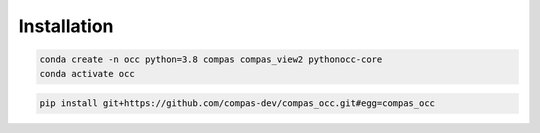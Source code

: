********************************************************************************
Installation
********************************************************************************

.. code-block:: bash

    conda create -n occ python=3.8 compas compas_view2 pythonocc-core
    conda activate occ

.. code-block:: bash

    pip install git+https://github.com/compas-dev/compas_occ.git#egg=compas_occ
